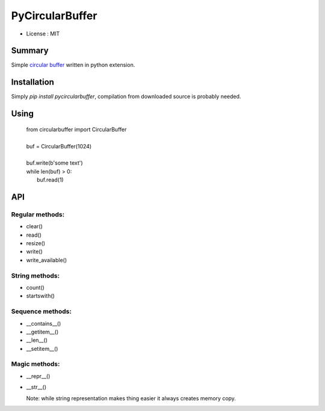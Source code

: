 PyCircularBuffer
================

* License : MIT

Summary
-------

Simple `circular buffer <http://en.wikipedia.org/wiki/Circular_buffer>`_
written in python extension.


Installation
------------

Simply `pip install pycircularbuffer`, compilation from downloaded source
is probably needed.


Using
-----

 |   from circularbuffer import CircularBuffer
 |
 |   buf = CircularBuffer(1024)
 |
 |   buf.write(b'some text')
 |   while len(buf) > 0:
 |       buf.read(1)


API
---

Regular methods:
^^^^^^^^^^^^^^^^
* clear()
* read()
* resize()
* write()
* write_available()

String methods:
^^^^^^^^^^^^^^^
* count()
* startswith()

Sequence methods:
^^^^^^^^^^^^^^^^^
* __contains__()
* __getitem__()
* __len__()
* __setitem__()

Magic methods:
^^^^^^^^^^^^^^
* __repr__()
* __str__()

  Note: while string representation makes thing easier it always creates
  memory copy.

